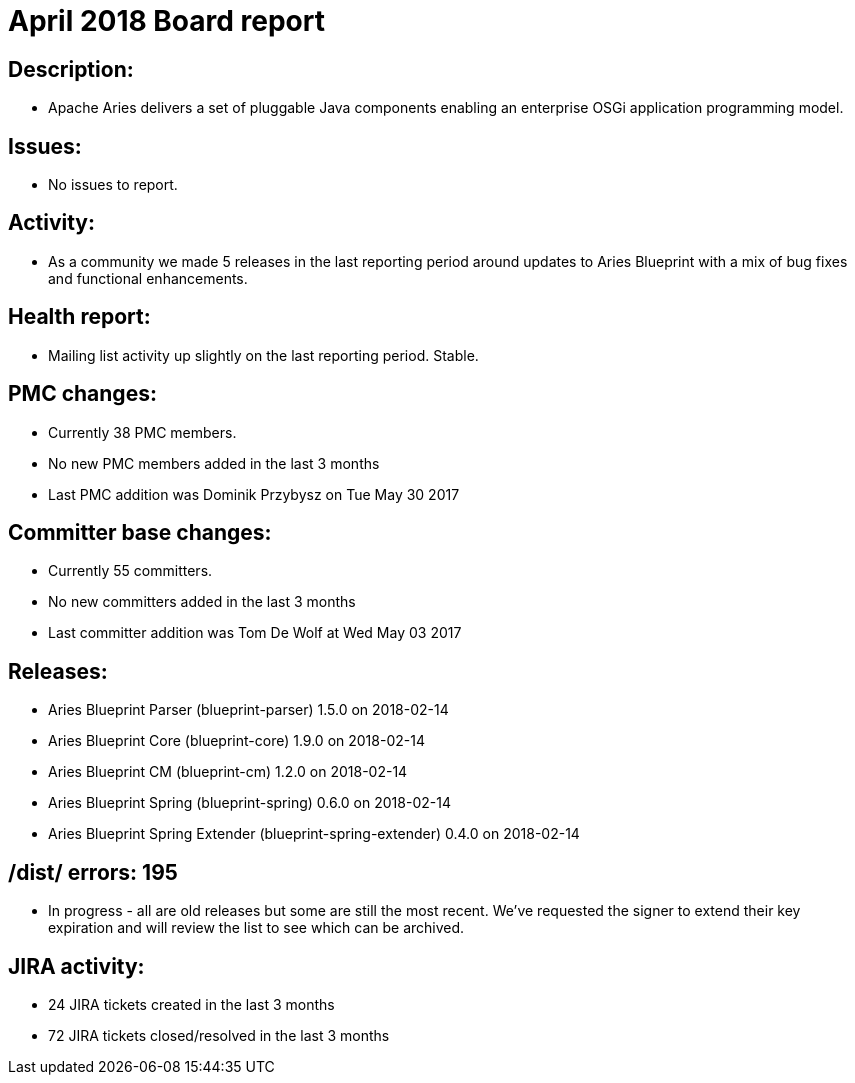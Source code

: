 = April 2018 Board report

== Description:

* Apache Aries delivers a set of pluggable Java components enabling an enterprise OSGi application programming model.

== Issues:

* No issues to report.

== Activity:

* As a community we made 5 releases in the last reporting period around updates to Aries Blueprint with a mix of bug fixes and functional enhancements.

== Health report:

* Mailing list activity up slightly on the last reporting period.
Stable.

== PMC changes:

* Currently 38 PMC members.
* No new PMC members added in the last 3 months
* Last PMC addition was Dominik Przybysz on Tue May 30 2017

== Committer base changes:

* Currently 55 committers.
* No new committers added in the last 3 months
* Last committer addition was Tom De Wolf at Wed May 03 2017

== Releases:

* Aries Blueprint Parser (blueprint-parser) 1.5.0 on 2018-02-14
* Aries Blueprint Core (blueprint-core) 1.9.0 on 2018-02-14
* Aries Blueprint CM (blueprint-cm) 1.2.0 on 2018-02-14
* Aries Blueprint Spring (blueprint-spring) 0.6.0 on 2018-02-14
* Aries Blueprint Spring Extender (blueprint-spring-extender) 0.4.0 on 2018-02-14

== /dist/ errors: 195

* In progress - all are old releases but some are still the most recent.
We've requested the signer to extend their key expiration and will review the list to see which can be archived.

== JIRA activity:

* 24 JIRA tickets created in the last 3 months
* 72 JIRA tickets closed/resolved in the last 3 months

